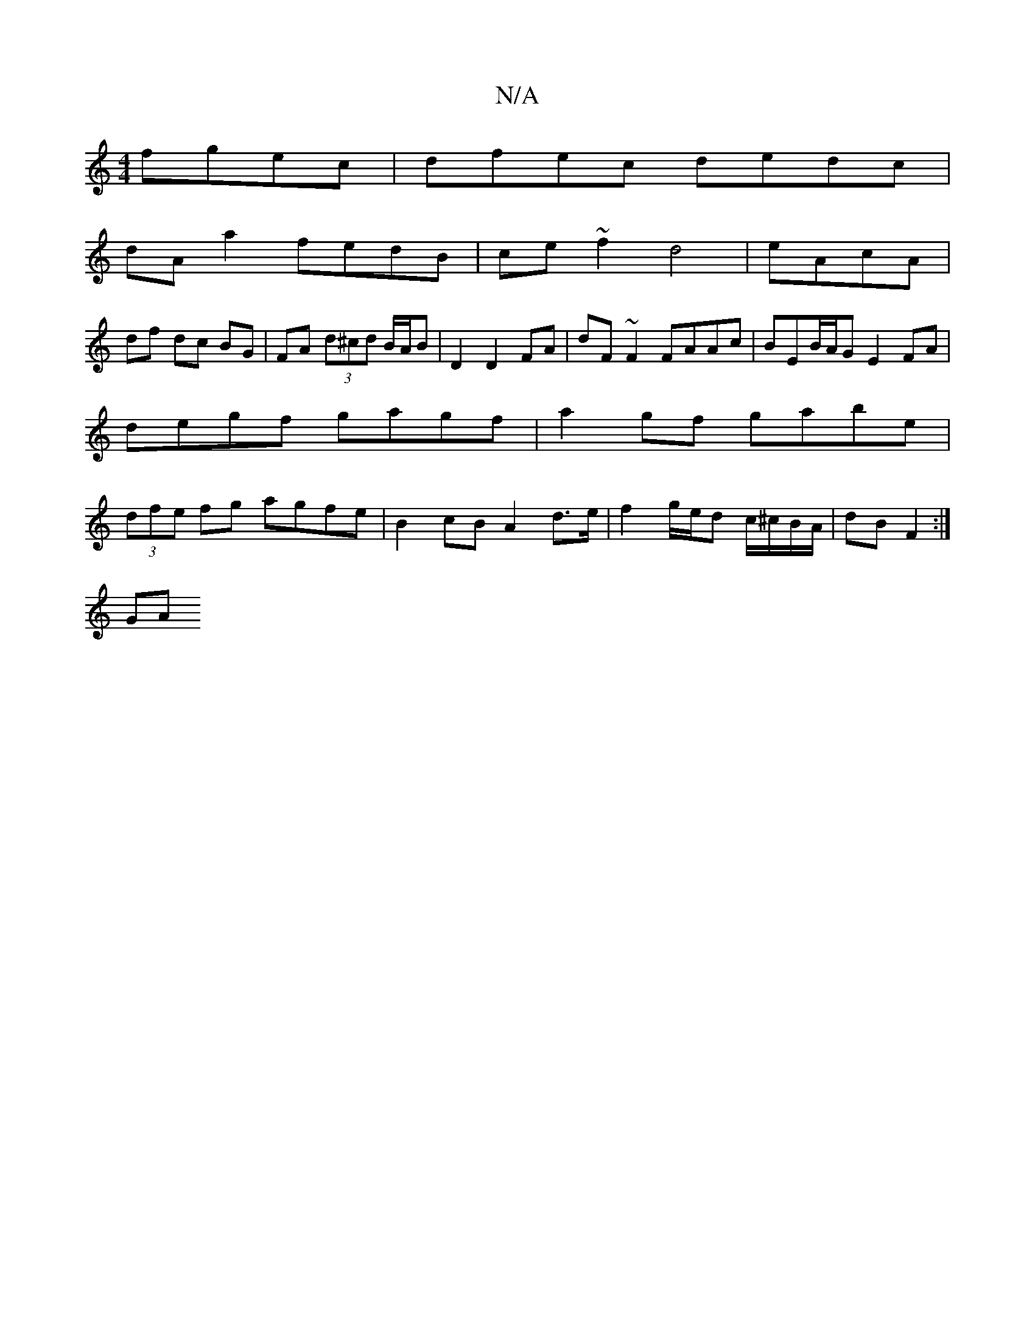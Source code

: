 X:1
T:N/A
M:4/4
R:N/A
K:Cmajor
 fgec | dfec dedc |
dA a2 fedB |ce~f2 d4 | eAcA |
df dc BG | FA (3d^cd B/A/B | D2 D2 FA | dF ~F2 FAAc | BEB/A/G E2FA|degf gagf|a2 gf gabe|(3dfe fg agfe | B2 cB A2 d>e| f2 g/e/d c/^c/B/A/ | dB F2 :|
GA